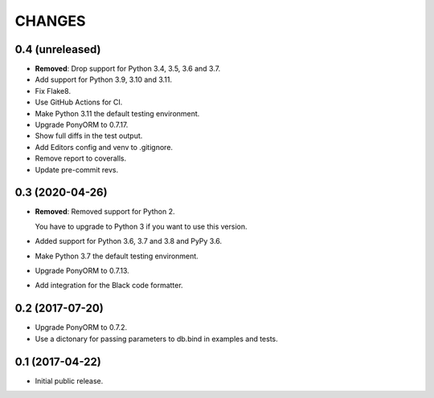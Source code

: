 CHANGES
=======

0.4 (unreleased)
----------------

- **Removed**: Drop support for Python 3.4, 3.5, 3.6 and 3.7.

- Add support for Python 3.9, 3.10 and 3.11.

- Fix Flake8.

- Use GitHub Actions for CI.

- Make Python 3.11 the default testing environment.

- Upgrade PonyORM to 0.7.17.

- Show full diffs in the test output.

- Add Editors config and venv to .gitignore.

- Remove report to coveralls.

- Update pre-commit revs.


0.3 (2020-04-26)
----------------

- **Removed**: Removed support for Python 2.
  
  You have to upgrade to Python 3 if you want to use this version.

- Added support for Python 3.6, 3.7 and 3.8 and PyPy 3.6.

- Make Python 3.7 the default testing environment.

- Upgrade PonyORM to 0.7.13.

- Add integration for the Black code formatter.




0.2 (2017-07-20)
----------------

- Upgrade PonyORM to 0.7.2.
- Use a dictonary for passing parameters to db.bind in examples and tests.


0.1 (2017-04-22)
----------------

- Initial public release.
